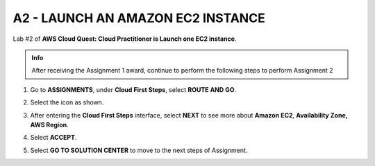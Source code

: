 A2 - LAUNCH AN AMAZON EC2 INSTANCE
==================================


Lab #2 of **AWS Cloud Quest: Cloud Practitioner is Launch one EC2 instance**.



.. admonition:: Info
  
  After receiving the Assignment 1 award, continue to perform the following steps to perform Assignment 2


1. Go to **ASSIGNMENTS**, under **Cloud First Steps**, select **ROUTE AND GO**.

.. image:: pictures/imagea.png
   :align: center
   :width: 7000px


2. Select the icon as shown.

.. image:: pictures/imageb.png
   :align: center
   :width: 7000px

3. After entering the **Cloud First Steps** interface, select **NEXT** to see more about **Amazon EC2**, **Availability Zone, AWS Region**.

.. image:: pictures/imagec.png
   :align: center
   :width: 7000px

4. Select **ACCEPT**.

.. image:: pictures/imaged.png
   :align: center
   :width: 7000px

5. Select **GO TO SOLUTION CENTER** to move to the next steps of Assignment.

.. image:: pictures/imagee.png
   :align: center
   :width: 7000px




